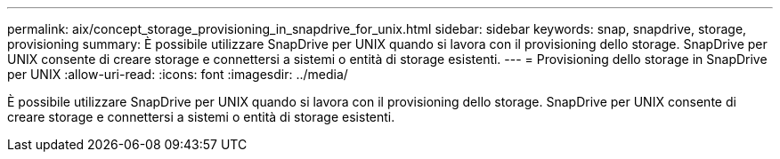 ---
permalink: aix/concept_storage_provisioning_in_snapdrive_for_unix.html 
sidebar: sidebar 
keywords: snap, snapdrive, storage, provisioning 
summary: È possibile utilizzare SnapDrive per UNIX quando si lavora con il provisioning dello storage. SnapDrive per UNIX consente di creare storage e connettersi a sistemi o entità di storage esistenti. 
---
= Provisioning dello storage in SnapDrive per UNIX
:allow-uri-read: 
:icons: font
:imagesdir: ../media/


[role="lead"]
È possibile utilizzare SnapDrive per UNIX quando si lavora con il provisioning dello storage. SnapDrive per UNIX consente di creare storage e connettersi a sistemi o entità di storage esistenti.
